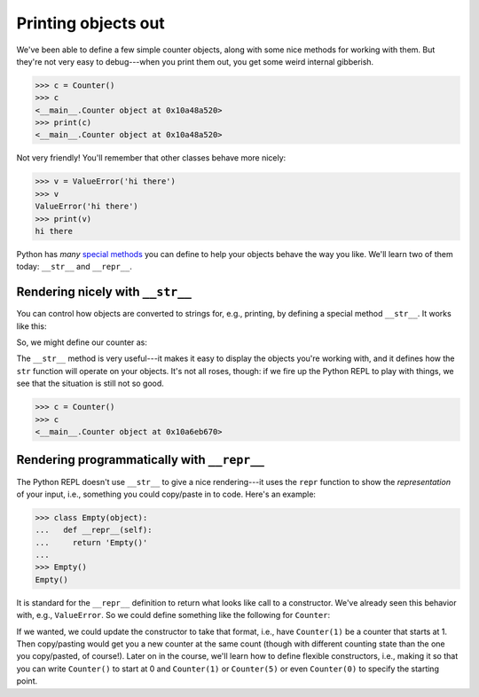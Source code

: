 Printing objects out
====================

We've been able to define a few simple counter objects, along with some nice methods for working with them. But they're not very easy to debug---when you print them out, you get some weird internal gibberish.

.. code-block:: 

    >>> c = Counter()
    >>> c
    <__main__.Counter object at 0x10a48a520>
    >>> print(c)
    <__main__.Counter object at 0x10a48a520>

Not very friendly! You'll remember that other classes behave more nicely:

.. code-block:: 

    >>> v = ValueError('hi there')
    >>> v
    ValueError('hi there')
    >>> print(v)
    hi there

Python has *many* `special methods <https://docs.python.org/3.10/reference/datamodel.html#special-method-names>`_ you can define to help your objects behave the way you like. We'll learn two of them today: ``__str__`` and ``__repr__``.

Rendering nicely with ``__str__``
---------------------------------

You can control how objects are converted to strings for, e.g., printing, by defining a special method ``__str__``. It works like this:

.. runner:: 

    class Ugly(object):
        pass

    class Pretty(object):
        def __str__(self):
            return 'oh so beautiful'

    print(Ugly())
    print(Pretty())

So, we might define our counter as:

.. runner:: 

    class Counter(object):
        def __init__(self):
            self.__value = 0

        def tick(self):
            self.__value = self.__value + 1

        def value(self):
            return self.__value

        def __str__(self):
            return str(self.__value)

    c = Counter()
    c.tick()
    print(c)
    s = str(c)
    print(s)

The ``__str__`` method is very useful---it makes it easy to display the objects you're working with, and it defines how the ``str`` function will operate on your objects. It's not all roses, though: if we fire up the Python REPL to play with things, we see that the situation is still not so good.

.. code-block:: 

    >>> c = Counter()
    >>> c
    <__main__.Counter object at 0x10a6eb670>

Rendering programmatically with ``__repr__``
--------------------------------------------

The Python REPL doesn't use ``__str__`` to give a nice rendering---it uses the ``repr`` function to show the *representation* of your input, i.e., something you could copy/paste in to code. Here's an example:

.. code-block:: 

    >>> class Empty(object):
    ...   def __repr__(self):
    ...     return 'Empty()'
    ...
    >>> Empty()
    Empty()

It is standard for the ``__repr__`` definition to return what looks like call to a constructor. We've already seen this behavior with, e.g., ``ValueError``. So we could define something like the following for ``Counter``:

.. runner::

    class Counter(object):
        def __init__(self):
            self.__value = 0

        def tick(self):
            self.__value = self.__value + 1

        def value(self):
            return self.__value

        def __str__(self):
            return str(self.__value)

        def __repr__(self):
            return f'Counter({self.__value})'

    c = Counter()
    c.tick()
    print(repr(c))

If we wanted, we could update the constructor to take that format, i.e., have ``Counter(1)`` be a counter that starts at 1. Then copy/pasting would get you a new counter at the same count (though with different counting state than the one you copy/pasted, of course!). Later on in the course, we'll learn how to define flexible constructors, i.e., making it so that you can write ``Counter()`` to start at 0 and ``Counter(1)`` or ``Counter(5)`` or even ``Counter(0)`` to specify the starting point.
